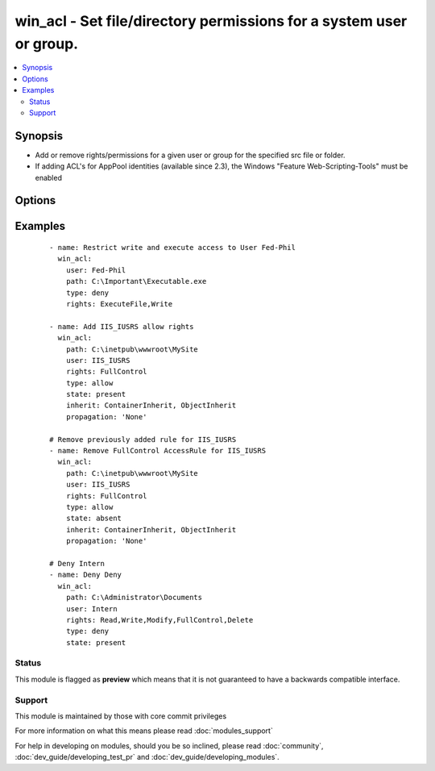 .. _win_acl:


win_acl - Set file/directory permissions for a system user or group.
++++++++++++++++++++++++++++++++++++++++++++++++++++++++++++++++++++

.. versionadded:: 2.0


.. contents::
   :local:
   :depth: 2


Synopsis
--------

* Add or remove rights/permissions for a given user or group for the specified src file or folder.
* If adding ACL's for AppPool identities (available since 2.3), the Windows "Feature Web-Scripting-Tools" must be enabled




Options
-------

.. raw:: html

    <table border=1 cellpadding=4>
    <tr>
    <th class="head">parameter</th>
    <th class="head">required</th>
    <th class="head">default</th>
    <th class="head">choices</th>
    <th class="head">comments</th>
    </tr>
                <tr><td>inherit<br/><div style="font-size: small;"></div></td>
    <td>no</td>
    <td>For Leaf File, None; For Directory, ContainerInherit, ObjectInherit;</td>
        <td><ul><li>ContainerInherit</li><li>ObjectInherit</li><li>None</li></ul></td>
        <td><div>Inherit flags on the ACL rules.  Can be specified as a comma separated list (Ex. "ContainerInherit, ObjectInherit").  For more information on the choices see MSDN InheritanceFlags Enumeration.</div>        </td></tr>
                <tr><td>path<br/><div style="font-size: small;"></div></td>
    <td>yes</td>
    <td></td>
        <td></td>
        <td><div>File or Directory</div>        </td></tr>
                <tr><td>propagation<br/><div style="font-size: small;"></div></td>
    <td>no</td>
    <td>None</td>
        <td><ul><li>None</li><li>NoPropagateInherit</li><li>InheritOnly</li></ul></td>
        <td><div>Propagation flag on the ACL rules.  For more information on the choices see MSDN PropagationFlags Enumeration.</div>        </td></tr>
                <tr><td>rights<br/><div style="font-size: small;"></div></td>
    <td>yes</td>
    <td>none</td>
        <td><ul><li>AppendData</li><li>ChangePermissions</li><li>Delete</li><li>DeleteSubdirectoriesAndFiles</li><li>ExecuteFile</li><li>FullControl</li><li>ListDirectory</li><li>Modify</li><li>Read</li><li>ReadAndExecute</li><li>ReadAttributes</li><li>ReadData</li><li>ReadExtendedAttributes</li><li>ReadPermissions</li><li>Synchronize</li><li>TakeOwnership</li><li>Traverse</li><li>Write</li><li>WriteAttributes</li><li>WriteData</li><li>WriteExtendedAttributes</li></ul></td>
        <td><div>The rights/permissions that are to be allowed/denyed for the specified user or group for the given src file or directory.  Can be entered as a comma separated list (Ex. "Modify, Delete, ExecuteFile").  For more information on the choices see MSDN FileSystemRights Enumeration.</div>        </td></tr>
                <tr><td>state<br/><div style="font-size: small;"></div></td>
    <td>no</td>
    <td>present</td>
        <td><ul><li>present</li><li>absent</li></ul></td>
        <td><div>Specify whether to add <code>present</code> or remove <code>absent</code> the specified access rule</div>        </td></tr>
                <tr><td>type<br/><div style="font-size: small;"></div></td>
    <td>yes</td>
    <td>none</td>
        <td><ul><li>allow</li><li>deny</li></ul></td>
        <td><div>Specify whether to allow or deny the rights specified</div>        </td></tr>
                <tr><td>user<br/><div style="font-size: small;"></div></td>
    <td>yes</td>
    <td>none</td>
        <td></td>
        <td><div>User or Group to add specified rights to act on src file/folder</div>        </td></tr>
        </table>
    </br>



Examples
--------

 ::

    - name: Restrict write and execute access to User Fed-Phil
      win_acl:
        user: Fed-Phil
        path: C:\Important\Executable.exe
        type: deny
        rights: ExecuteFile,Write
    
    - name: Add IIS_IUSRS allow rights
      win_acl:
        path: C:\inetpub\wwwroot\MySite
        user: IIS_IUSRS
        rights: FullControl
        type: allow
        state: present
        inherit: ContainerInherit, ObjectInherit
        propagation: 'None'
    
    # Remove previously added rule for IIS_IUSRS
    - name: Remove FullControl AccessRule for IIS_IUSRS
      win_acl:
        path: C:\inetpub\wwwroot\MySite
        user: IIS_IUSRS
        rights: FullControl
        type: allow
        state: absent
        inherit: ContainerInherit, ObjectInherit
        propagation: 'None'
    
    # Deny Intern
    - name: Deny Deny
      win_acl:
        path: C:\Administrator\Documents
        user: Intern
        rights: Read,Write,Modify,FullControl,Delete
        type: deny
        state: present





Status
~~~~~~

This module is flagged as **preview** which means that it is not guaranteed to have a backwards compatible interface.


Support
~~~~~~~

This module is maintained by those with core commit privileges

For more information on what this means please read :doc:`modules_support`


For help in developing on modules, should you be so inclined, please read :doc:`community`, :doc:`dev_guide/developing_test_pr` and :doc:`dev_guide/developing_modules`.
